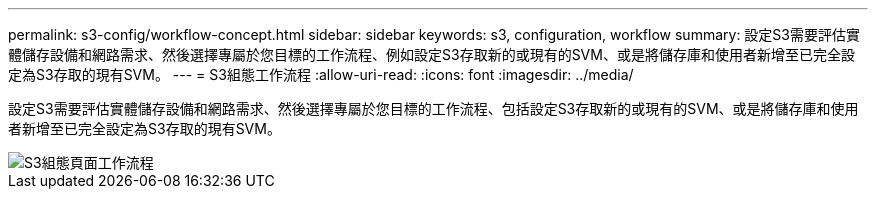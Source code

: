 ---
permalink: s3-config/workflow-concept.html 
sidebar: sidebar 
keywords: s3, configuration, workflow 
summary: 設定S3需要評估實體儲存設備和網路需求、然後選擇專屬於您目標的工作流程、例如設定S3存取新的或現有的SVM、或是將儲存庫和使用者新增至已完全設定為S3存取的現有SVM。 
---
= S3組態工作流程
:allow-uri-read: 
:icons: font
:imagesdir: ../media/


[role="lead"]
設定S3需要評估實體儲存設備和網路需求、然後選擇專屬於您目標的工作流程、包括設定S3存取新的或現有的SVM、或是將儲存庫和使用者新增至已完全設定為S3存取的現有SVM。

image::../media/s3-config-pg-workflow.png[S3組態頁面工作流程]
